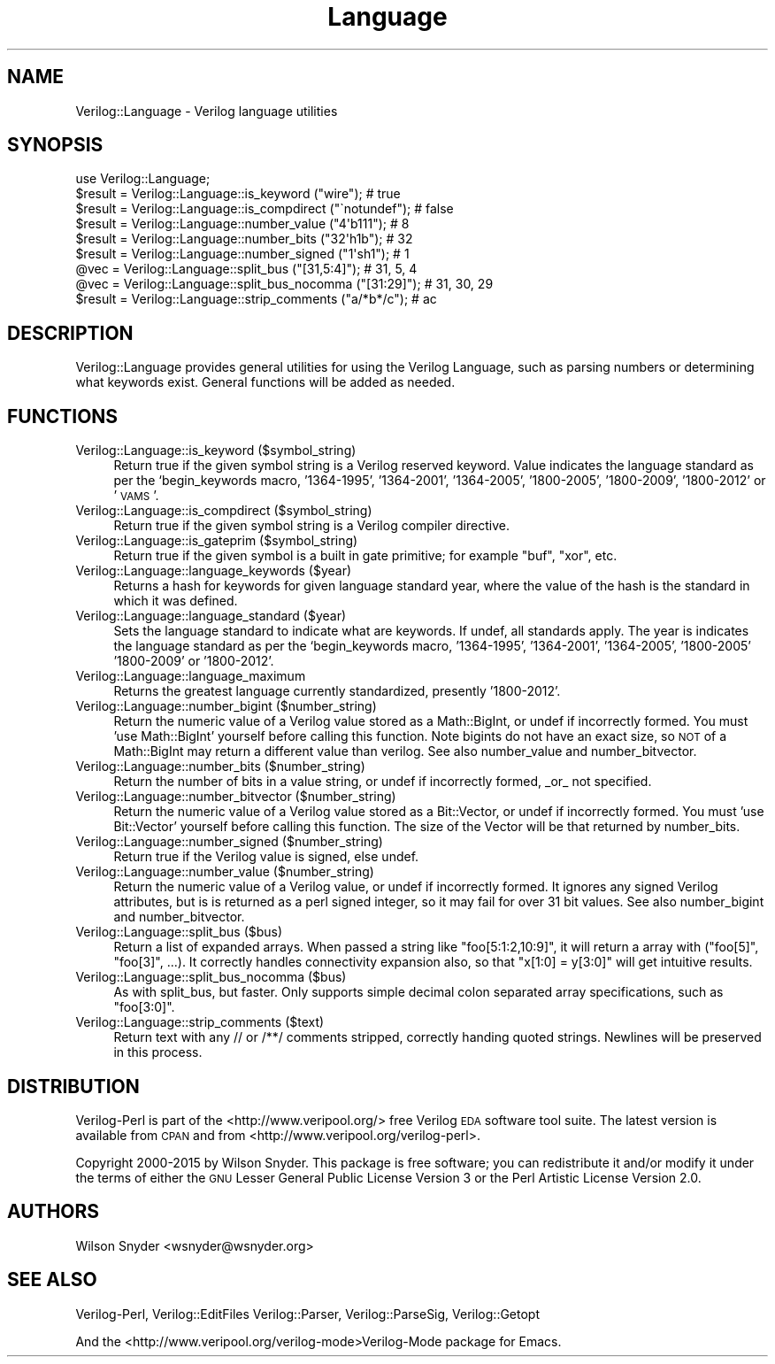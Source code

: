 .\" Automatically generated by Pod::Man 2.27 (Pod::Simple 3.28)
.\"
.\" Standard preamble:
.\" ========================================================================
.de Sp \" Vertical space (when we can't use .PP)
.if t .sp .5v
.if n .sp
..
.de Vb \" Begin verbatim text
.ft CW
.nf
.ne \\$1
..
.de Ve \" End verbatim text
.ft R
.fi
..
.\" Set up some character translations and predefined strings.  \*(-- will
.\" give an unbreakable dash, \*(PI will give pi, \*(L" will give a left
.\" double quote, and \*(R" will give a right double quote.  \*(C+ will
.\" give a nicer C++.  Capital omega is used to do unbreakable dashes and
.\" therefore won't be available.  \*(C` and \*(C' expand to `' in nroff,
.\" nothing in troff, for use with C<>.
.tr \(*W-
.ds C+ C\v'-.1v'\h'-1p'\s-2+\h'-1p'+\s0\v'.1v'\h'-1p'
.ie n \{\
.    ds -- \(*W-
.    ds PI pi
.    if (\n(.H=4u)&(1m=24u) .ds -- \(*W\h'-12u'\(*W\h'-12u'-\" diablo 10 pitch
.    if (\n(.H=4u)&(1m=20u) .ds -- \(*W\h'-12u'\(*W\h'-8u'-\"  diablo 12 pitch
.    ds L" ""
.    ds R" ""
.    ds C` ""
.    ds C' ""
'br\}
.el\{\
.    ds -- \|\(em\|
.    ds PI \(*p
.    ds L" ``
.    ds R" ''
.    ds C`
.    ds C'
'br\}
.\"
.\" Escape single quotes in literal strings from groff's Unicode transform.
.ie \n(.g .ds Aq \(aq
.el       .ds Aq '
.\"
.\" If the F register is turned on, we'll generate index entries on stderr for
.\" titles (.TH), headers (.SH), subsections (.SS), items (.Ip), and index
.\" entries marked with X<> in POD.  Of course, you'll have to process the
.\" output yourself in some meaningful fashion.
.\"
.\" Avoid warning from groff about undefined register 'F'.
.de IX
..
.nr rF 0
.if \n(.g .if rF .nr rF 1
.if (\n(rF:(\n(.g==0)) \{
.    if \nF \{
.        de IX
.        tm Index:\\$1\t\\n%\t"\\$2"
..
.        if !\nF==2 \{
.            nr % 0
.            nr F 2
.        \}
.    \}
.\}
.rr rF
.\"
.\" Accent mark definitions (@(#)ms.acc 1.5 88/02/08 SMI; from UCB 4.2).
.\" Fear.  Run.  Save yourself.  No user-serviceable parts.
.    \" fudge factors for nroff and troff
.if n \{\
.    ds #H 0
.    ds #V .8m
.    ds #F .3m
.    ds #[ \f1
.    ds #] \fP
.\}
.if t \{\
.    ds #H ((1u-(\\\\n(.fu%2u))*.13m)
.    ds #V .6m
.    ds #F 0
.    ds #[ \&
.    ds #] \&
.\}
.    \" simple accents for nroff and troff
.if n \{\
.    ds ' \&
.    ds ` \&
.    ds ^ \&
.    ds , \&
.    ds ~ ~
.    ds /
.\}
.if t \{\
.    ds ' \\k:\h'-(\\n(.wu*8/10-\*(#H)'\'\h"|\\n:u"
.    ds ` \\k:\h'-(\\n(.wu*8/10-\*(#H)'\`\h'|\\n:u'
.    ds ^ \\k:\h'-(\\n(.wu*10/11-\*(#H)'^\h'|\\n:u'
.    ds , \\k:\h'-(\\n(.wu*8/10)',\h'|\\n:u'
.    ds ~ \\k:\h'-(\\n(.wu-\*(#H-.1m)'~\h'|\\n:u'
.    ds / \\k:\h'-(\\n(.wu*8/10-\*(#H)'\z\(sl\h'|\\n:u'
.\}
.    \" troff and (daisy-wheel) nroff accents
.ds : \\k:\h'-(\\n(.wu*8/10-\*(#H+.1m+\*(#F)'\v'-\*(#V'\z.\h'.2m+\*(#F'.\h'|\\n:u'\v'\*(#V'
.ds 8 \h'\*(#H'\(*b\h'-\*(#H'
.ds o \\k:\h'-(\\n(.wu+\w'\(de'u-\*(#H)/2u'\v'-.3n'\*(#[\z\(de\v'.3n'\h'|\\n:u'\*(#]
.ds d- \h'\*(#H'\(pd\h'-\w'~'u'\v'-.25m'\f2\(hy\fP\v'.25m'\h'-\*(#H'
.ds D- D\\k:\h'-\w'D'u'\v'-.11m'\z\(hy\v'.11m'\h'|\\n:u'
.ds th \*(#[\v'.3m'\s+1I\s-1\v'-.3m'\h'-(\w'I'u*2/3)'\s-1o\s+1\*(#]
.ds Th \*(#[\s+2I\s-2\h'-\w'I'u*3/5'\v'-.3m'o\v'.3m'\*(#]
.ds ae a\h'-(\w'a'u*4/10)'e
.ds Ae A\h'-(\w'A'u*4/10)'E
.    \" corrections for vroff
.if v .ds ~ \\k:\h'-(\\n(.wu*9/10-\*(#H)'\s-2\u~\d\s+2\h'|\\n:u'
.if v .ds ^ \\k:\h'-(\\n(.wu*10/11-\*(#H)'\v'-.4m'^\v'.4m'\h'|\\n:u'
.    \" for low resolution devices (crt and lpr)
.if \n(.H>23 .if \n(.V>19 \
\{\
.    ds : e
.    ds 8 ss
.    ds o a
.    ds d- d\h'-1'\(ga
.    ds D- D\h'-1'\(hy
.    ds th \o'bp'
.    ds Th \o'LP'
.    ds ae ae
.    ds Ae AE
.\}
.rm #[ #] #H #V #F C
.\" ========================================================================
.\"
.IX Title "Language 3"
.TH Language 3 "2015-03-16" "perl v5.16.3" "User Contributed Perl Documentation"
.\" For nroff, turn off justification.  Always turn off hyphenation; it makes
.\" way too many mistakes in technical documents.
.if n .ad l
.nh
.SH "NAME"
Verilog::Language \- Verilog language utilities
.SH "SYNOPSIS"
.IX Header "SYNOPSIS"
.Vb 1
\&  use Verilog::Language;
\&
\&  $result = Verilog::Language::is_keyword ("wire");  # true
\&  $result = Verilog::Language::is_compdirect ("\`notundef");  # false
\&  $result = Verilog::Language::number_value ("4\*(Aqb111");  # 8
\&  $result = Verilog::Language::number_bits  ("32\*(Aqh1b");  # 32
\&  $result = Verilog::Language::number_signed ("1\*(Aqsh1");  # 1
\&  @vec    = Verilog::Language::split_bus ("[31,5:4]"); # 31, 5, 4
\&  @vec    = Verilog::Language::split_bus_nocomma ("[31:29]"); # 31, 30, 29
\&  $result = Verilog::Language::strip_comments ("a/*b*/c");  # ac
.Ve
.SH "DESCRIPTION"
.IX Header "DESCRIPTION"
Verilog::Language provides general utilities for using the Verilog
Language, such as parsing numbers or determining what keywords exist.
General functions will be added as needed.
.SH "FUNCTIONS"
.IX Header "FUNCTIONS"
.IP "Verilog::Language::is_keyword ($symbol_string)" 4
.IX Item "Verilog::Language::is_keyword ($symbol_string)"
Return true if the given symbol string is a Verilog reserved keyword.
Value indicates the language standard as per the `begin_keywords macro,
\&'1364\-1995', '1364\-2001', '1364\-2005', '1800\-2005', '1800\-2009',
\&'1800\-2012' or '\s-1VAMS\s0'.
.IP "Verilog::Language::is_compdirect ($symbol_string)" 4
.IX Item "Verilog::Language::is_compdirect ($symbol_string)"
Return true if the given symbol string is a Verilog compiler directive.
.IP "Verilog::Language::is_gateprim ($symbol_string)" 4
.IX Item "Verilog::Language::is_gateprim ($symbol_string)"
Return true if the given symbol is a built in gate primitive; for example
\&\*(L"buf\*(R", \*(L"xor\*(R", etc.
.IP "Verilog::Language::language_keywords ($year)" 4
.IX Item "Verilog::Language::language_keywords ($year)"
Returns a hash for keywords for given language standard year, where the
value of the hash is the standard in which it was defined.
.IP "Verilog::Language::language_standard ($year)" 4
.IX Item "Verilog::Language::language_standard ($year)"
Sets the language standard to indicate what are keywords.  If undef, all
standards apply.  The year is indicates the language standard as per the
`begin_keywords macro, '1364\-1995', '1364\-2001', '1364\-2005', '1800\-2005'
\&'1800\-2009' or '1800\-2012'.
.IP "Verilog::Language::language_maximum" 4
.IX Item "Verilog::Language::language_maximum"
Returns the greatest language currently standardized, presently
\&'1800\-2012'.
.IP "Verilog::Language::number_bigint ($number_string)" 4
.IX Item "Verilog::Language::number_bigint ($number_string)"
Return the numeric value of a Verilog value stored as a Math::BigInt, or
undef if incorrectly formed.  You must 'use Math::BigInt' yourself before
calling this function.  Note bigints do not have an exact size, so \s-1NOT\s0 of a
Math::BigInt may return a different value than verilog.  See also
number_value and number_bitvector.
.IP "Verilog::Language::number_bits ($number_string)" 4
.IX Item "Verilog::Language::number_bits ($number_string)"
Return the number of bits in a value string, or undef if incorrectly
formed, _or_ not specified.
.IP "Verilog::Language::number_bitvector ($number_string)" 4
.IX Item "Verilog::Language::number_bitvector ($number_string)"
Return the numeric value of a Verilog value stored as a Bit::Vector, or
undef if incorrectly formed.  You must 'use Bit::Vector' yourself before
calling this function.  The size of the Vector will be that returned by
number_bits.
.IP "Verilog::Language::number_signed ($number_string)" 4
.IX Item "Verilog::Language::number_signed ($number_string)"
Return true if the Verilog value is signed, else undef.
.IP "Verilog::Language::number_value ($number_string)" 4
.IX Item "Verilog::Language::number_value ($number_string)"
Return the numeric value of a Verilog value, or undef if incorrectly
formed.  It ignores any signed Verilog attributes, but is is returned as a
perl signed integer, so it may fail for over 31 bit values.  See also
number_bigint and number_bitvector.
.IP "Verilog::Language::split_bus ($bus)" 4
.IX Item "Verilog::Language::split_bus ($bus)"
Return a list of expanded arrays.  When passed a string like
\&\*(L"foo[5:1:2,10:9]\*(R", it will return a array with (\*(L"foo[5]\*(R", \*(L"foo[3]\*(R", ...).
It correctly handles connectivity expansion also, so that \*(L"x[1:0] = y[3:0]\*(R"
will get intuitive results.
.IP "Verilog::Language::split_bus_nocomma ($bus)" 4
.IX Item "Verilog::Language::split_bus_nocomma ($bus)"
As with split_bus, but faster.  Only supports simple decimal colon
separated array specifications, such as \*(L"foo[3:0]\*(R".
.IP "Verilog::Language::strip_comments ($text)" 4
.IX Item "Verilog::Language::strip_comments ($text)"
Return text with any // or /**/ comments stripped, correctly handing quoted
strings.  Newlines will be preserved in this process.
.SH "DISTRIBUTION"
.IX Header "DISTRIBUTION"
Verilog-Perl is part of the <http://www.veripool.org/> free Verilog \s-1EDA\s0
software tool suite.  The latest version is available from \s-1CPAN\s0 and from
<http://www.veripool.org/verilog\-perl>.
.PP
Copyright 2000\-2015 by Wilson Snyder.  This package is free software; you
can redistribute it and/or modify it under the terms of either the \s-1GNU\s0
Lesser General Public License Version 3 or the Perl Artistic License Version 2.0.
.SH "AUTHORS"
.IX Header "AUTHORS"
Wilson Snyder <wsnyder@wsnyder.org>
.SH "SEE ALSO"
.IX Header "SEE ALSO"
Verilog-Perl,
Verilog::EditFiles
Verilog::Parser,
Verilog::ParseSig,
Verilog::Getopt
.PP
And the <http://www.veripool.org/verilog\-mode>Verilog-Mode package for Emacs.
